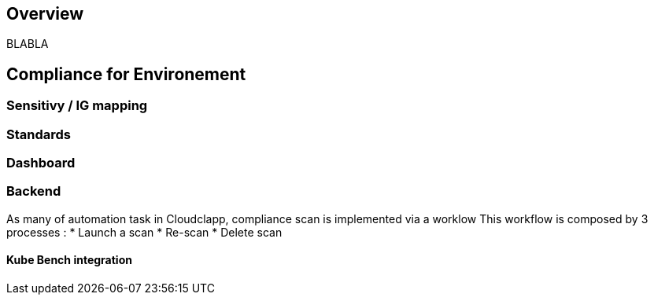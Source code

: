 == Overview

BLABLA

== Compliance for Environement
=== Sensitivy / IG mapping

=== Standards

=== Dashboard

=== Backend

As many of automation task in Cloudclapp, compliance scan is implemented via a worklow
This workflow is composed by 3 processes :
* Launch a scan
* Re-scan
* Delete scan

==== Kube Bench integration
